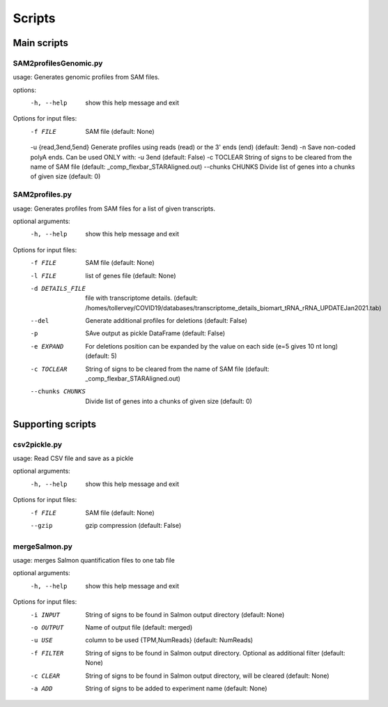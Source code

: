 Scripts
=======

Main scripts
------------

SAM2profilesGenomic.py
^^^^^^^^^^^^^^^^^^^^^^

usage: Generates genomic profiles from SAM files.

options:
  -h, --help           show this help message and exit

Options for input files:
  -f FILE              SAM file (default: None)
  -u {read,3end,5end}  Generate profiles using reads (read) or the 3' ends (end) (default: 3end)
  -n                   Save non-coded polyA ends. Can be used ONLY with: -u 3end (default: False)
  -c TOCLEAR           String of signs to be cleared from the name of SAM file (default: _comp_flexbar_STARAligned.out)
  --chunks CHUNKS      Divide list of genes into a chunks of given size (default: 0)


SAM2profiles.py
^^^^^^^^^^^^^^^

usage: Generates profiles from SAM files for a list of given transcripts.

optional arguments:
  -h, --help       show this help message and exit

Options for input files:
  -f FILE          SAM file (default: None)
  -l FILE          list of genes file (default: None)
  -d DETAILS_FILE  file with transcriptome details. (default:
                   /homes/tollervey/COVID19/databases/transcriptome_details_biomart_tRNA_rRNA_UPDATEJan2021.tab)
  --del            Generate additional profiles for deletions (default: False)
  -p               SAve output as pickle DataFrame (default: False)
  -e EXPAND        For deletions position can be expanded by the value on each side (e=5 gives 10 nt long) (default: 5)
  -c TOCLEAR       String of signs to be cleared from the name of SAM file (default: _comp_flexbar_STARAligned.out)
  --chunks CHUNKS  Divide list of genes into a chunks of given size (default: 0)


Supporting scripts
------------------

csv2pickle.py
^^^^^^^^^^^^^
usage: Read CSV file and save as a pickle

optional arguments:
  -h, --help  show this help message and exit

Options for input files:
  -f FILE     SAM file (default: None)
  --gzip      gzip compression (default: False)


mergeSalmon.py
^^^^^^^^^^^^^^
usage: merges Salmon quantification files to one tab file

optional arguments:
  -h, --help  show this help message and exit

Options for input files:
  -i INPUT    String of signs to be found in Salmon output directory (default: None)
  -o OUTPUT   Name of output file (default: merged)
  -u USE      column to be used {TPM,NumReads} (default: NumReads)
  -f FILTER   String of signs to be found in Salmon output directory. Optional as additional filter (default: None)
  -c CLEAR    String of signs to be found in Salmon output directory, will be cleared (default: None)
  -a ADD      String of signs to be added to experiment name (default: None)

